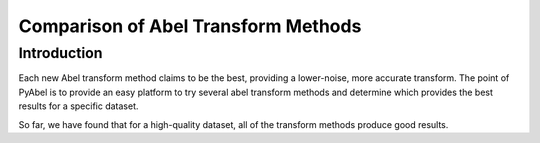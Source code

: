 Comparison of Abel Transform Methods
====================================


Introduction
------------

Each new Abel transform method claims to be the best, providing a lower-noise, more accurate transform. The point of PyAbel is to provide an easy platform to try several abel transform methods and determine which provides the best results for a specific dataset.

So far, we have found that for a high-quality dataset, all of the transform methods produce good results.


